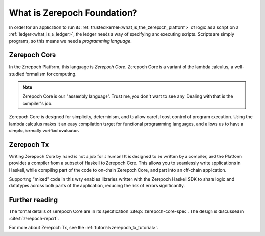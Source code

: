 .. _what_is_zerepoch_foundation:

What is Zerepoch Foundation?
==========================

In order for an application to run its :ref:`trusted kernel<what_is_the_zerepoch_platform>` of logic as a script on a :ref:`ledger<what_is_a_ledger>`, the ledger needs a way of specifying and executing scripts.
Scripts are simply programs, so this means we need a *programming language*.

Zerepoch Core
-----------

In the Zerepoch Platform, this language is *Zerepoch Core*.
Zerepoch Core is a variant of the lambda calculus, a well-studied formalism for computing.

.. note::
    Zerepoch Core is our "assembly language".
    Trust me, you don't want to see any!
    Dealing with that is the compiler's job.

Zerepoch Core is designed for simplicity, determinism, and to allow careful cost control of program execution.
Using the lambda calculus makes it an easy compilation target for functional programming languages, and allows us to have a simple, formally verified evaluator.

Zerepoch Tx
---------

Writing Zerepoch Core by hand is not a job for a human!
It is designed to be written by a compiler, and the Platform provides a compiler from a subset of Haskell to Zerepoch Core.
This allows you to seamlessly write applications in Haskell, while compiling part of the code to on-chain Zerepoch Core, and part into an off-chain application.

Supporting "mixed" code in this way enables libraries written with the Zerepoch Haskell SDK to share logic and datatypes across both parts of the application, reducing the risk of errors significantly.

Further reading
---------------

The formal details of Zerepoch Core are in its specification :cite:p:`zerepoch-core-spec`.
The design is discussed in :cite:t:`zerepoch-report`.

For more about Zerepoch Tx, see the :ref:`tutorial<zerepoch_tx_tutorial>`.
